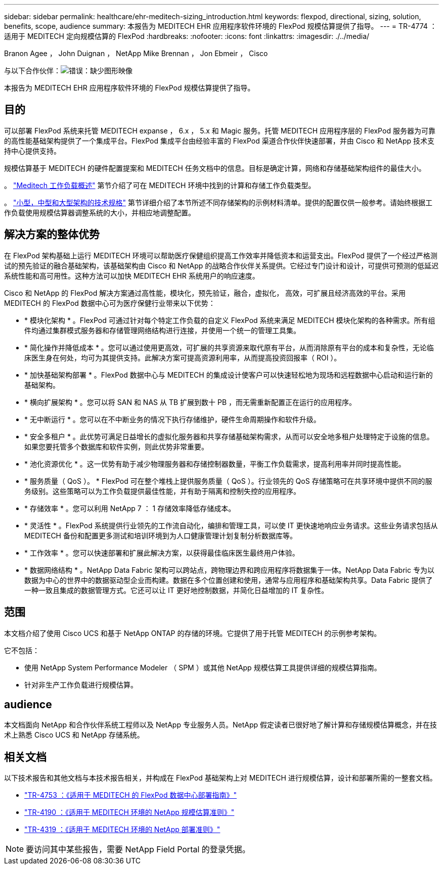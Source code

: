 ---
sidebar: sidebar 
permalink: healthcare/ehr-meditech-sizing_introduction.html 
keywords: flexpod, directional, sizing, solution, benefits, scope, audience 
summary: 本报告为 MEDITECH EHR 应用程序软件环境的 FlexPod 规模估算提供了指导。 
---
= TR-4774 ：适用于 MEDITECH 定向规模估算的 FlexPod
:hardbreaks:
:nofooter: 
:icons: font
:linkattrs: 
:imagesdir: ./../media/


Branon Agee ， John Duignan ， NetApp Mike Brennan ， Jon Ebmeir ， Cisco

与以下合作伙伴：image:cisco logo.png["错误：缺少图形映像"]

本报告为 MEDITECH EHR 应用程序软件环境的 FlexPod 规模估算提供了指导。



== 目的

可以部署 FlexPod 系统来托管 MEDITECH expanse ， 6.x ， 5.x 和 Magic 服务。托管 MEDITECH 应用程序层的 FlexPod 服务器为可靠的高性能基础架构提供了一个集成平台。FlexPod 集成平台由经验丰富的 FlexPod 渠道合作伙伴快速部署，并由 Cisco 和 NetApp 技术支持中心提供支持。

规模估算基于 MEDITECH 的硬件配置提案和 MEDITECH 任务文档中的信息。目标是确定计算，网络和存储基础架构组件的最佳大小。

。 link:ehr-meditech-sizing_meditech_workload_overview.html["Meditech 工作负载概述"] 第节介绍了可在 MEDITECH 环境中找到的计算和存储工作负载类型。

。 link:ehr-meditech-sizing_technical_specifications_for_small,_medium_and_large_architectures.html["小型，中型和大型架构的技术规格"] 第节详细介绍了本节所述不同存储架构的示例材料清单。提供的配置仅供一般参考。请始终根据工作负载使用规模估算器调整系统的大小，并相应地调整配置。



== 解决方案的整体优势

在 FlexPod 架构基础上运行 MEDITECH 环境可以帮助医疗保健组织提高工作效率并降低资本和运营支出。FlexPod 提供了一个经过严格测试的预先验证的融合基础架构，该基础架构由 Cisco 和 NetApp 的战略合作伙伴关系提供。它经过专门设计和设计，可提供可预测的低延迟系统性能和高可用性。这种方法可以加快 MEDITECH EHR 系统用户的响应速度。

Cisco 和 NetApp 的 FlexPod 解决方案通过高性能，模块化，预先验证，融合，虚拟化， 高效，可扩展且经济高效的平台。采用 MEDITECH 的 FlexPod 数据中心可为医疗保健行业带来以下优势：

* * 模块化架构 * 。FlexPod 可通过针对每个特定工作负载的自定义 FlexPod 系统来满足 MEDITECH 模块化架构的各种需求。所有组件均通过集群模式服务器和存储管理网络结构进行连接，并使用一个统一的管理工具集。
* * 简化操作并降低成本 * 。您可以通过使用更高效，可扩展的共享资源来取代原有平台，从而消除原有平台的成本和复杂性，无论临床医生身在何处，均可为其提供支持。此解决方案可提高资源利用率，从而提高投资回报率（ ROI ）。
* * 加快基础架构部署 * 。FlexPod 数据中心与 MEDITECH 的集成设计使客户可以快速轻松地为现场和远程数据中心启动和运行新的基础架构。
* * 横向扩展架构 * 。您可以将 SAN 和 NAS 从 TB 扩展到数十 PB ，而无需重新配置正在运行的应用程序。
* * 无中断运行 * 。您可以在不中断业务的情况下执行存储维护，硬件生命周期操作和软件升级。
* * 安全多租户 * 。此优势可满足日益增长的虚拟化服务器和共享存储基础架构需求，从而可以安全地多租户处理特定于设施的信息。如果您要托管多个数据库和软件实例，则此优势非常重要。
* * 池化资源优化 * 。这一优势有助于减少物理服务器和存储控制器数量，平衡工作负载需求，提高利用率并同时提高性能。
* * 服务质量（ QoS ）。 * FlexPod 可在整个堆栈上提供服务质量（ QoS ）。行业领先的 QoS 存储策略可在共享环境中提供不同的服务级别。这些策略可以为工作负载提供最佳性能，并有助于隔离和控制失控的应用程序。
* * 存储效率 * 。您可以利用 NetApp 7 ： 1 存储效率降低存储成本。
* * 灵活性 * 。FlexPod 系统提供行业领先的工作流自动化，编排和管理工具，可以使 IT 更快速地响应业务请求。这些业务请求包括从 MEDITECH 备份和配置更多测试和培训环境到为人口健康管理计划复制分析数据库等。
* * 工作效率 * 。您可以快速部署和扩展此解决方案，以获得最佳临床医生最终用户体验。
* * 数据网络结构 * 。NetApp Data Fabric 架构可以跨站点，跨物理边界和跨应用程序将数据集于一体。NetApp Data Fabric 专为以数据为中心的世界中的数据驱动型企业而构建。数据在多个位置创建和使用，通常与应用程序和基础架构共享。Data Fabric 提供了一种一致且集成的数据管理方式。它还可以让 IT 更好地控制数据，并简化日益增加的 IT 复杂性。




== 范围

本文档介绍了使用 Cisco UCS 和基于 NetApp ONTAP 的存储的环境。它提供了用于托管 MEDITECH 的示例参考架构。

它不包括：

* 使用 NetApp System Performance Modeler （ SPM ）或其他 NetApp 规模估算工具提供详细的规模估算指南。
* 针对非生产工作负载进行规模估算。




== audience

本文档面向 NetApp 和合作伙伴系统工程师以及 NetApp 专业服务人员。NetApp 假定读者已很好地了解计算和存储规模估算概念，并在技术上熟悉 Cisco UCS 和 NetApp 存储系统。



== 相关文档

以下技术报告和其他文档与本技术报告相关，并构成在 FlexPod 基础架构上对 MEDITECH 进行规模估算，设计和部署所需的一整套文档。

* https://www.netapp.com/us/media/tr-4753.pdf["TR-4753 ：《适用于 MEDITECH 的 FlexPod 数据中心部署指南》"^]
* https://www.netapp.com/us/media/tr-4190.pdf["TR-4190 ：《适用于 MEDITECH 环境的 NetApp 规模估算准则》"^]
* https://fieldportal.netapp.com/content/248456["TR-4319 ：《适用于 MEDITECH 环境的 NetApp 部署准则》"^]



NOTE: 要访问其中某些报告，需要 NetApp Field Portal 的登录凭据。
